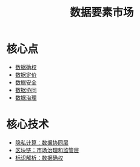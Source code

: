 :PROPERTIES:
:ID:       86090164-6bbd-4210-8121-773feee6c5b4
:END:
#+title: 数据要素市场
#+filetags: 数据要素 数据要素市场

* 核心点
  - [[id:73f29500-0c85-4a83-9ad8-40120634b930][数据确权]]
  - [[id:f0cdc439-9a86-4efb-bbee-bbb8b495d71a][数据定价]]
  - [[id:c4f1c0ad-08fa-476e-83ba-7ebc221a330e][数据安全]]
  - [[id:3b206e0e-592a-4f8a-80b0-c4dd28ed11d2][数据协同]]
  - [[id:389c8b0a-eb49-4b0b-a9cd-821e15207b1d][数据治理]]
* 核心技术
  - [[id:272d2eef-a992-43d1-be88-0ab27621bb75][隐私计算：数据协同层]]
  - [[id:f92f7e56-b220-4425-a9cf-1645ef43ffd7][区块链：市场治理和监管层]]
  - [[id:b57e1aaf-5692-442b-85d4-c42f1493dd72][标识解析：数据确权]]
